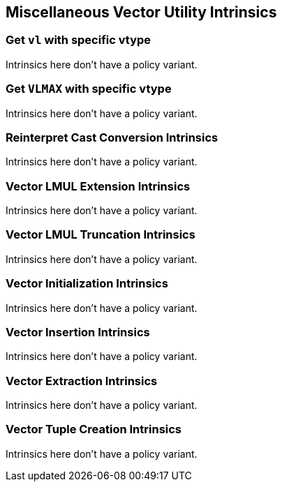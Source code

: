 
== Miscellaneous Vector Utility Intrinsics

[[policy-variant-set-vl-and-vtype]]
=== Get `vl` with specific vtype
Intrinsics here don't have a policy variant.

[[policy-variant-set-vl-to-vlmax-with-specific-vtype]]
=== Get `VLMAX` with specific vtype
Intrinsics here don't have a policy variant.

[[policy-variant-reinterpret-cast-conversion]]
=== Reinterpret Cast Conversion Intrinsics
Intrinsics here don't have a policy variant.

[[policy-variant-vector-lmul-extensionn]]
=== Vector LMUL Extension Intrinsics
Intrinsics here don't have a policy variant.

[[policy-variant-vector-lmul-truncation]]
=== Vector LMUL Truncation Intrinsics
Intrinsics here don't have a policy variant.

[[policy-variant-vector-initialization]]
=== Vector Initialization Intrinsics
Intrinsics here don't have a policy variant.

[[policy-variant-vector-insertion]]
=== Vector Insertion Intrinsics
Intrinsics here don't have a policy variant.

[[policy-variant-vector-extraction]]
=== Vector Extraction Intrinsics
Intrinsics here don't have a policy variant.

[[policy-variant-vector-tuple-creation]]
=== Vector Tuple Creation Intrinsics
Intrinsics here don't have a policy variant.
